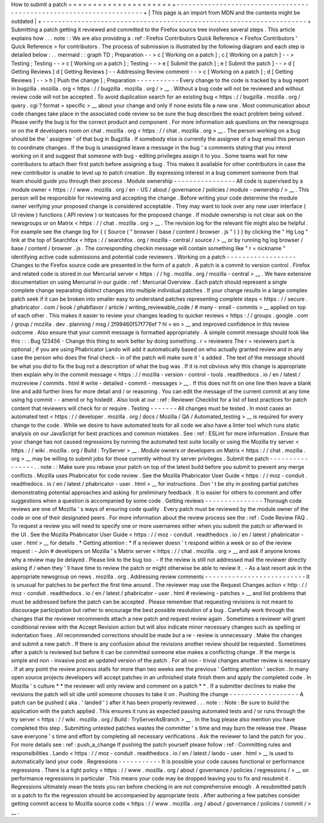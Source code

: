 How
to
submit
a
patch
=
=
=
=
=
=
=
=
=
=
=
=
=
=
=
=
=
=
=
=
=
+
-
-
-
-
-
-
-
-
-
-
-
-
-
-
-
-
-
-
-
-
-
-
-
-
-
-
-
-
-
-
-
-
-
-
-
-
-
-
-
-
-
-
-
-
-
-
-
-
-
-
-
-
-
-
-
-
-
-
-
-
-
-
-
-
-
-
-
-
+
|
This
page
is
an
import
from
MDN
and
the
contents
might
be
outdated
|
+
-
-
-
-
-
-
-
-
-
-
-
-
-
-
-
-
-
-
-
-
-
-
-
-
-
-
-
-
-
-
-
-
-
-
-
-
-
-
-
-
-
-
-
-
-
-
-
-
-
-
-
-
-
-
-
-
-
-
-
-
-
-
-
-
-
-
-
-
+
Submitting
a
patch
getting
it
reviewed
and
committed
to
the
Firefox
source
tree
involves
several
steps
.
This
article
explains
how
.
.
.
note
:
:
We
are
also
providing
a
:
ref
:
Firefox
Contributors
Quick
Reference
<
Firefox
Contributors
'
Quick
Reference
>
for
contributors
.
The
process
of
submission
is
illustrated
by
the
following
diagram
and
each
step
is
detailed
below
:
.
.
mermaid
:
:
graph
TD
;
Preparation
-
-
>
c
[
Working
on
a
patch
]
;
c
[
Working
on
a
patch
]
-
-
>
Testing
;
Testing
-
-
>
c
[
Working
on
a
patch
]
;
Testing
-
-
>
e
[
Submit
the
patch
]
;
e
[
Submit
the
patch
]
-
-
>
d
[
Getting
Reviews
]
d
[
Getting
Reviews
]
-
-
Addressing
Review
comment
-
-
>
c
[
Working
on
a
patch
]
;
d
[
Getting
Reviews
]
-
-
>
h
[
Push
the
change
]
;
Preparation
-
-
-
-
-
-
-
-
-
-
-
Every
change
to
the
code
is
tracked
by
a
bug
report
in
bugzilla
.
mozilla
.
org
<
https
:
/
/
bugzilla
.
mozilla
.
org
/
>
__
.
Without
a
bug
code
will
not
be
reviewed
and
without
review
code
will
not
be
accepted
.
To
avoid
duplication
search
for
an
existing
bug
<
https
:
/
/
bugzilla
.
mozilla
.
org
/
query
.
cgi
?
format
=
specific
>
__
about
your
change
and
only
if
none
exists
file
a
new
one
.
Most
communication
about
code
changes
take
place
in
the
associated
code
review
so
be
sure
the
bug
describes
the
exact
problem
being
solved
.
Please
verify
the
bug
is
for
the
correct
product
and
component
.
For
more
information
ask
questions
on
the
newsgroups
or
on
the
#
developers
room
on
chat
.
mozilla
.
org
<
https
:
/
/
chat
.
mozilla
.
org
>
__
.
The
person
working
on
a
bug
should
be
the
'
assignee
'
of
that
bug
in
Bugzilla
.
If
somebody
else
is
currently
the
assignee
of
a
bug
email
this
person
to
coordinate
changes
.
If
the
bug
is
unassigned
leave
a
message
in
the
bug
'
s
comments
stating
that
you
intend
working
on
it
and
suggest
that
someone
with
bug
-
editing
privileges
assign
it
to
you
.
Some
teams
wait
for
new
contributors
to
attach
their
first
patch
before
assigning
a
bug
.
This
makes
it
available
for
other
contributors
in
case
the
new
contributor
is
unable
to
level
up
to
patch
creation
.
By
expressing
interest
in
a
bug
comment
someone
from
that
team
should
guide
you
through
their
process
.
Module
ownership
-
-
-
-
-
-
-
-
-
-
-
-
-
-
-
-
All
code
is
supervised
by
a
module
owner
<
https
:
/
/
www
.
mozilla
.
org
/
en
-
US
/
about
/
governance
/
policies
/
module
-
ownership
/
>
__
.
This
person
will
be
responsible
for
reviewing
and
accepting
the
change
.
Before
writing
your
code
determine
the
module
owner
verifying
your
proposed
change
is
considered
acceptable
.
They
may
want
to
look
over
any
new
user
interface
(
UI
review
)
functions
(
API
review
)
or
testcases
for
the
proposed
change
.
If
module
ownership
is
not
clear
ask
on
the
newsgroups
or
on
Matrix
<
https
:
/
/
chat
.
mozilla
.
org
>
__
.
The
revision
log
for
the
relevant
file
might
also
be
helpful
.
For
example
see
the
change
log
for
{
{
Source
(
"
browser
/
base
/
content
/
browser
.
js
"
)
}
}
by
clicking
the
"
Hg
Log
"
link
at
the
top
of
Searchfox
<
https
:
/
/
searchfox
.
org
/
mozilla
-
central
/
source
/
>
__
or
by
running
hg
log
browser
/
base
/
content
/
browser
.
js
.
The
corresponding
checkin
message
will
contain
something
like
"
r
=
nickname
"
identifying
active
code
submissions
and
potential
code
reviewers
.
Working
on
a
patch
-
-
-
-
-
-
-
-
-
-
-
-
-
-
-
-
-
-
Changes
to
the
Firefox
source
code
are
presented
in
the
form
of
a
patch
.
A
patch
is
a
commit
to
version
control
.
Firefox
and
related
code
is
stored
in
our
Mercurial
server
<
https
:
/
/
hg
.
mozilla
.
org
/
mozilla
-
central
>
__
.
We
have
extensive
documentation
on
using
Mercurial
in
our
guide
:
ref
:
Mercurial
Overview
.
Each
patch
should
represent
a
single
complete
change
separating
distinct
changes
into
multiple
individual
patches
.
If
your
change
results
in
a
large
complex
patch
seek
if
it
can
be
broken
into
smaller
easy
to
understand
patches
representing
complete
steps
<
https
:
/
/
secure
.
phabricator
.
com
/
book
/
phabflavor
/
article
/
writing_reviewable_code
/
#
many
-
small
-
commits
>
__
applied
on
top
of
each
other
.
This
makes
it
easier
to
review
your
changes
leading
to
quicker
reviews
<
https
:
/
/
groups
.
google
.
com
/
group
/
mozilla
.
dev
.
planning
/
msg
/
2f99460f57f776ef
?
hl
=
en
>
__
and
improved
confidence
in
this
review
outcome
.
Also
ensure
that
your
commit
message
is
formatted
appropriately
.
A
simple
commit
message
should
look
like
this
:
:
:
Bug
123456
-
Change
this
thing
to
work
better
by
doing
something
.
r
=
reviewers
The
r
=
reviewers
part
is
optional
;
if
you
are
using
Phabricator
Lando
will
add
it
automatically
based
on
who
actually
granted
review
and
in
any
case
the
person
who
does
the
final
check
-
in
of
the
patch
will
make
sure
it
'
s
added
.
The
text
of
the
message
should
be
what
you
did
to
fix
the
bug
not
a
description
of
what
the
bug
was
.
If
it
is
not
obvious
why
this
change
is
appropriate
then
explain
why
in
the
commit
message
<
https
:
/
/
mozilla
-
version
-
control
-
tools
.
readthedocs
.
io
/
en
/
latest
/
mozreview
/
commits
.
html
#
write
-
detailed
-
commit
-
messages
>
__
.
If
this
does
not
fit
on
one
line
then
leave
a
blank
line
and
add
further
lines
for
more
detail
and
/
or
reasoning
.
You
can
edit
the
message
of
the
current
commit
at
any
time
using
hg
commit
-
-
amend
or
hg
histedit
.
Also
look
at
our
:
ref
:
Reviewer
Checklist
for
a
list
of
best
practices
for
patch
content
that
reviewers
will
check
for
or
require
.
Testing
-
-
-
-
-
-
-
All
changes
must
be
tested
.
In
most
cases
an
automated
test
<
https
:
/
/
developer
.
mozilla
.
org
/
docs
/
Mozilla
/
QA
/
Automated_testing
>
__
is
required
for
every
change
to
the
code
.
While
we
desire
to
have
automated
tests
for
all
code
we
also
have
a
linter
tool
which
runs
static
analysis
on
our
JavaScript
for
best
practices
and
common
mistakes
.
See
:
ref
:
ESLint
for
more
information
.
Ensure
that
your
change
has
not
caused
regressions
by
running
the
automated
test
suite
locally
or
using
the
Mozilla
try
server
<
https
:
/
/
wiki
.
mozilla
.
org
/
Build
:
TryServer
>
__
.
Module
owners
or
developers
on
Matrix
<
https
:
/
/
chat
.
mozilla
.
org
>
__
may
be
willing
to
submit
jobs
for
those
currently
without
try
server
privileges
.
Submit
the
patch
-
-
-
-
-
-
-
-
-
-
-
-
-
-
-
-
.
.
note
:
:
Make
sure
you
rebase
your
patch
on
top
of
the
latest
build
before
you
submit
to
prevent
any
merge
conflicts
.
Mozilla
uses
Phabricator
for
code
review
.
See
the
Mozilla
Phabricator
User
Guide
<
https
:
/
/
moz
-
conduit
.
readthedocs
.
io
/
en
/
latest
/
phabricator
-
user
.
html
>
__
for
instructions
.
Don
'
t
be
shy
in
posting
partial
patches
demonstrating
potential
approaches
and
asking
for
preliminary
feedback
.
It
is
easier
for
others
to
comment
and
offer
suggestions
when
a
question
is
accompanied
by
some
code
.
Getting
reviews
-
-
-
-
-
-
-
-
-
-
-
-
-
-
-
Thorough
code
reviews
are
one
of
Mozilla
'
s
ways
of
ensuring
code
quality
.
Every
patch
must
be
reviewed
by
the
module
owner
of
the
code
or
one
of
their
designated
peers
.
For
more
information
about
the
review
process
see
the
:
ref
:
Code
Review
FAQ
.
To
request
a
review
you
will
need
to
specify
one
or
more
usernames
either
when
you
submit
the
patch
or
afterward
in
the
UI
.
See
the
Mozilla
Phabricator
User
Guide
<
https
:
/
/
moz
-
conduit
.
readthedocs
.
io
/
en
/
latest
/
phabricator
-
user
.
html
>
__
for
details
.
*
Getting
attention
:
*
If
a
reviewer
doesn
'
t
respond
within
a
week
or
so
of
the
review
request
:
-
Join
#
developers
on
Mozilla
'
s
Matrix
server
<
https
:
/
/
chat
.
mozilla
.
org
>
__
and
ask
if
anyone
knows
why
a
review
may
be
delayed
.
Please
link
to
the
bug
too
.
-
If
the
review
is
still
not
addressed
mail
the
reviewer
directly
asking
if
/
when
they
'
ll
have
time
to
review
the
patch
or
might
otherwise
be
able
to
review
it
.
-
As
a
last
resort
ask
in
the
appropriate
newsgroup
on
news
.
mozilla
.
org
.
Addressing
review
comments
-
-
-
-
-
-
-
-
-
-
-
-
-
-
-
-
-
-
-
-
-
-
-
-
-
-
It
is
unusual
for
patches
to
be
perfect
the
first
time
around
.
The
reviewer
may
use
the
Request
Changes
action
<
http
:
/
/
moz
-
conduit
.
readthedocs
.
io
/
en
/
latest
/
phabricator
-
user
.
html
#
reviewing
-
patches
>
__
and
list
problems
that
must
be
addressed
before
the
patch
can
be
accepted
.
Please
remember
that
requesting
revisions
is
not
meant
to
discourage
participation
but
rather
to
encourage
the
best
possible
resolution
of
a
bug
.
Carefully
work
through
the
changes
that
the
reviewer
recommends
attach
a
new
patch
and
request
review
again
.
Sometimes
a
reviewer
will
grant
conditional
review
with
the
Accept
Revision
action
but
will
also
indicate
minor
necessary
changes
such
as
spelling
or
indentation
fixes
.
All
recommended
corrections
should
be
made
but
a
re
-
review
is
unnecessary
.
Make
the
changes
and
submit
a
new
patch
.
If
there
is
any
confusion
about
the
revisions
another
review
should
be
requested
.
Sometimes
after
a
patch
is
reviewed
but
before
it
can
be
committed
someone
else
makes
a
conflicting
change
.
If
the
merge
is
simple
and
non
-
invasive
post
an
updated
version
of
the
patch
.
For
all
non
-
trivial
changes
another
review
is
necessary
.
If
at
any
point
the
review
process
stalls
for
more
than
two
weeks
see
the
previous
'
Getting
attention
'
section
.
In
many
open
source
projects
developers
will
accept
patches
in
an
unfinished
state
finish
them
and
apply
the
completed
code
.
In
Mozilla
'
s
culture
*
*
the
reviewer
will
only
review
and
comment
on
a
patch
*
*
.
If
a
submitter
declines
to
make
the
revisions
the
patch
will
sit
idle
until
someone
chooses
to
take
it
on
.
Pushing
the
change
-
-
-
-
-
-
-
-
-
-
-
-
-
-
-
-
-
-
A
patch
can
be
pushed
(
aka
.
'
landed
'
)
after
it
has
been
properly
reviewed
.
.
.
note
:
:
Note
:
Be
sure
to
build
the
application
with
the
patch
applied
.
This
ensures
it
runs
as
expected
passing
automated
tests
and
/
or
runs
through
the
try
server
<
https
:
/
/
wiki
.
mozilla
.
org
/
Build
:
TryServerAsBranch
>
__
.
In
the
bug
please
also
mention
you
have
completed
this
step
.
Submitting
untested
patches
wastes
the
committer
'
s
time
and
may
burn
the
release
tree
.
Please
save
everyone
'
s
time
and
effort
by
completing
all
necessary
verifications
.
Ask
the
reviewer
to
land
the
patch
for
you
.
For
more
details
see
:
ref
:
push_a_change
If
pushing
the
patch
yourself
please
follow
:
ref
:
Committing
rules
and
responsibilities
.
Lando
<
https
:
/
/
moz
-
conduit
.
readthedocs
.
io
/
en
/
latest
/
lando
-
user
.
html
>
__
is
used
to
automatically
land
your
code
.
Regressions
-
-
-
-
-
-
-
-
-
-
-
It
is
possible
your
code
causes
functional
or
performance
regressions
.
There
is
a
tight
policy
<
https
:
/
/
www
.
mozilla
.
org
/
about
/
governance
/
policies
/
regressions
/
>
__
on
performance
regressions
in
particular
.
This
means
your
code
may
be
dropped
leaving
you
to
fix
and
resubmit
it
.
Regressions
ultimately
mean
the
tests
you
ran
before
checking
in
are
not
comprehensive
enough
.
A
resubmitted
patch
or
a
patch
to
fix
the
regression
should
be
accompanied
by
appropriate
tests
.
After
authoring
a
few
patches
consider
getting
commit
access
to
Mozilla
source
code
<
https
:
/
/
www
.
mozilla
.
org
/
about
/
governance
/
policies
/
commit
/
>
__
.
